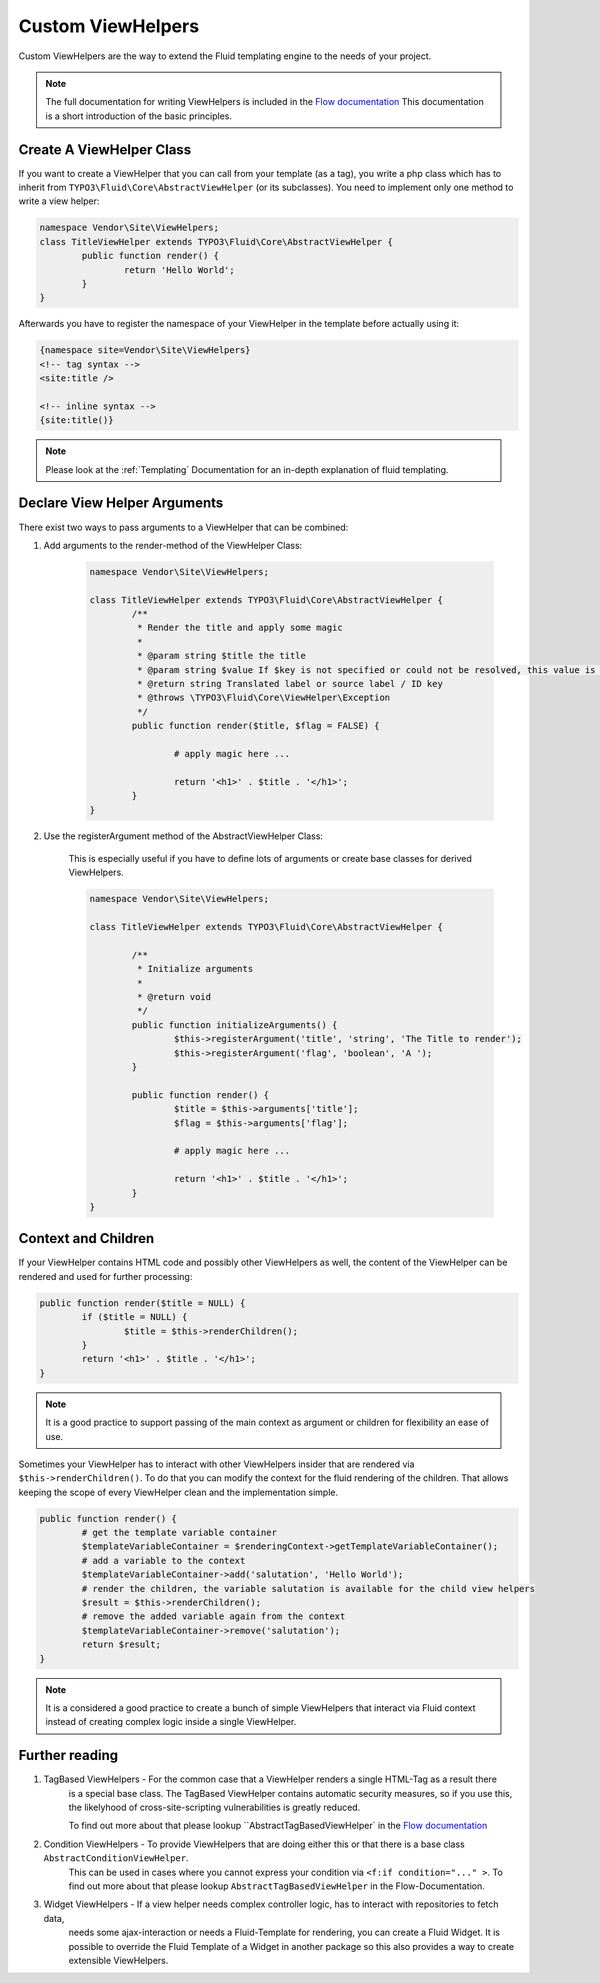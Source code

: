 .. _custom-view-helpers:

Custom ViewHelpers
==================

Custom ViewHelpers are the way to extend the Fluid templating engine to the needs of your project.

.. note:: The full documentation for writing ViewHelpers is included in the `Flow documentation
	<http://flowframework.readthedocs.org/en/stable/>`_ This documentation is a short introduction
	of the basic principles.

Create A ViewHelper Class
-------------------------

If you want to create a ViewHelper that you can call from your template (as a
tag), you write a php class which has to inherit from
``TYPO3\Fluid\Core\AbstractViewHelper`` (or its subclasses). You need to implement
only one method to write a view helper:

.. code-block:: php

	namespace Vendor\Site\ViewHelpers;
	class TitleViewHelper extends TYPO3\Fluid\Core\AbstractViewHelper {
		public function render() {
			return 'Hello World';
		}
	}

Afterwards you have to register the namespace of your ViewHelper in the template before actually using it:

.. code-block:: xml

	{namespace site=Vendor\Site\ViewHelpers}
	<!-- tag syntax -->
	<site:title />

	<!-- inline syntax -->
	{site:title()}

.. note:: Please look at the :ref:`Templating` Documentation for an in-depth explanation of fluid templating.

Declare View Helper Arguments
-----------------------------

There exist two ways to pass arguments to a ViewHelper that can be combined:

#. Add arguments to the render-method of the ViewHelper Class:

	.. code-block:: php

		namespace Vendor\Site\ViewHelpers;

		class TitleViewHelper extends TYPO3\Fluid\Core\AbstractViewHelper {
			/**
			 * Render the title and apply some magic
			 *
			 * @param string $title the title
			 * @param string $value If $key is not specified or could not be resolved, this value is used. If this argument is not set, child nodes will be used to render the default
			 * @return string Translated label or source label / ID key
			 * @throws \TYPO3\Fluid\Core\ViewHelper\Exception
			 */
			public function render($title, $flag = FALSE) {

				# apply magic here ...

				return '<h1>' . $title . '</h1>';
			}
		}

#. Use the registerArgument method of the AbstractViewHelper Class:

	This is especially useful if you have to define lots of arguments or create base classes for derived ViewHelpers.

	.. code-block:: php

		namespace Vendor\Site\ViewHelpers;

		class TitleViewHelper extends TYPO3\Fluid\Core\AbstractViewHelper {

			/**
			 * Initialize arguments
			 *
			 * @return void
			 */
			public function initializeArguments() {
				$this->registerArgument('title', 'string', 'The Title to render');
				$this->registerArgument('flag', 'boolean', 'A ');
			}

			public function render() {
				$title = $this->arguments['title'];
				$flag = $this->arguments['flag'];

				# apply magic here ...

				return '<h1>' . $title . '</h1>';
			}
		}

Context and Children
--------------------

If your ViewHelper contains HTML code and possibly other ViewHelpers as well, the content of the ViewHelper can be rendered and
used for further processing:

.. code-block:: php

	public function render($title = NULL) {
		if ($title = NULL) {
			$title = $this->renderChildren();
		}
		return '<h1>' . $title . '</h1>';
	}

.. note:: It is a good practice to support passing of the main context as argument or children for flexibility an ease of use.

Sometimes your ViewHelper has to interact with other ViewHelpers insider that are rendered via ``$this->renderChildren()``.
To do that you can modify the context for the fluid rendering of the children. That allows keeping the scope of every
ViewHelper clean and the implementation simple.

.. code-block:: php

	public function render() {
		# get the template variable container
		$templateVariableContainer = $renderingContext->getTemplateVariableContainer();
		# add a variable to the context
		$templateVariableContainer->add('salutation', 'Hello World');
		# render the children, the variable salutation is available for the child view helpers
		$result = $this->renderChildren();
		# remove the added variable again from the context
		$templateVariableContainer->remove('salutation');
		return $result;
	}

.. note:: It is a considered a good practice to create a bunch of simple ViewHelpers that interact via Fluid context
	instead of creating complex logic inside a single ViewHelper.

Further reading
---------------

#. TagBased ViewHelpers - For the common case that a ViewHelper renders a single HTML-Tag as a result there
	is a special base class. The TagBased ViewHelper contains automatic security measures, so if you use this,
	the likelyhood of cross-site-scripting vulnerabilities is greatly reduced.

	To find out more about that please lookup ``AbstractTagBasedViewHelper` in the `Flow documentation
	<http://flowframework.readthedocs.org/en/stable/>`_

#. Condition ViewHelpers - To provide ViewHelpers that are doing either this or that there is a base class ``AbstractConditionViewHelper``.
	This can be used in cases where you cannot express your condition via ``<f:if condition="..." >``.
	To find out more about that please lookup ``AbstractTagBasedViewHelper`` in the Flow-Documentation.

#. Widget ViewHelpers - If a view helper needs complex controller logic, has to interact with repositories to fetch data,
	needs some ajax-interaction or needs a Fluid-Template for rendering, you can create a Fluid Widget.
	It is possible to override the Fluid Template of a Widget in another package so this also provides a way to create
	extensible ViewHelpers.
